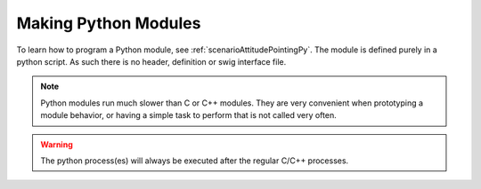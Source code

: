 Making Python Modules
=====================

To learn how to program a Python module, see :ref:`scenarioAttitudePointingPy`.  The module is defined purely in a python script.  As such there is no header, definition or swig interface file.

.. note::

    Python modules run much slower than C or C++ modules.  They are very convenient when prototyping a module behavior, or having a simple task to perform that is not called very often.

.. warning::

    The python process(es) will always be executed after the regular C/C++ processes.